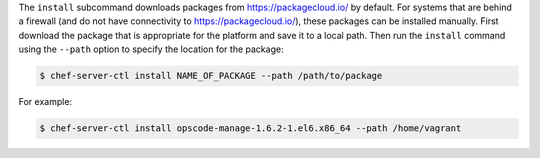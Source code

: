 .. The contents of this file are included in multiple topics.
.. This file describes a command or a sub-command for chef-server-ctl.
.. This file should not be changed in a way that hinders its ability to appear in multiple documentation sets.


The ``install`` subcommand downloads packages from https://packagecloud.io/ by default. For systems that are behind a firewall (and do not have connectivity to https://packagecloud.io/), these packages can be installed manually. First download the package that is appropriate for the platform and save it to a local path. Then run the ``install`` command using the ``--path`` option to specify the location for the package:

.. code-block:: bash

   $ chef-server-ctl install NAME_OF_PACKAGE --path /path/to/package

For example:

.. code-block:: bash

   $ chef-server-ctl install opscode-manage-1.6.2-1.el6.x86_64 --path /home/vagrant
